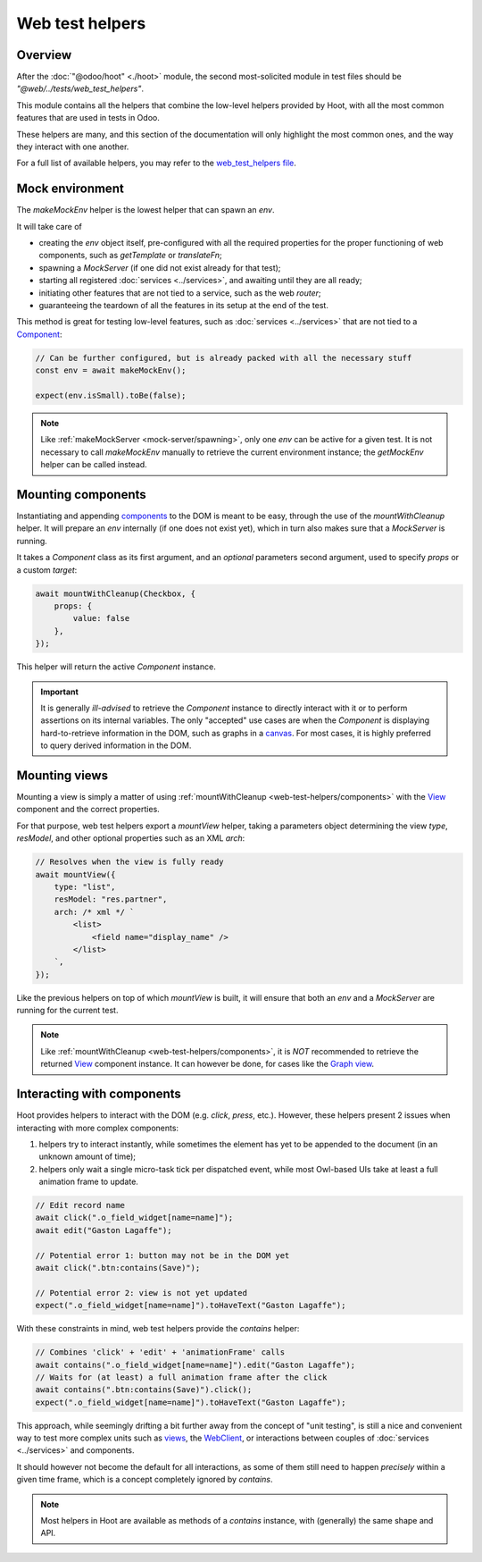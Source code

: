 ================
Web test helpers
================

Overview
========

After the :doc:`"@odoo/hoot" <./hoot>` module, the second most-solicited module
in test files should be `"@web/../tests/web_test_helpers"`.

This module contains all the helpers that combine the low-level helpers provided
by Hoot, with all the most common features that are used in tests in Odoo.

These helpers are many, and this section of the documentation will only highlight
the most common ones, and the way they interact with one another.

For a full list of available helpers, you may refer to the `web_test_helpers file <{GITHUB_PATH}/addons/web/static/tests/web_test_helpers.js>`_.

.. _web-test-helpers/environment:

Mock environment
================

The `makeMockEnv` helper is the lowest helper that can spawn an `env`.

It will take care of

- creating the `env` object itself, pre-configured with all the required properties
  for the proper functioning of web components, such as `getTemplate` or `translateFn`;

- spawning a `MockServer` (if one did not exist already for that test);

- starting all registered :doc:`services <../services>`, and awaiting until they are all ready;

- initiating other features that are not tied to a service, such as the web `router`;

- guaranteeing the teardown of all the features in its setup at the end of the test.

This method is great for testing low-level features, such as :doc:`services <../services>` that are
not tied to a Component_:

.. code-block:: javascript

    // Can be further configured, but is already packed with all the necessary stuff
    const env = await makeMockEnv();

    expect(env.isSmall).toBe(false);

.. note::
    Like :ref:`makeMockServer <mock-server/spawning>`, only one `env` can be active for a given test.
    It is not necessary to call `makeMockEnv` manually to retrieve the current environment
    instance; the `getMockEnv` helper can be called instead.

.. example::

    - `DateTime input tests <{GITHUB_PATH}/addons/web/static/tests/core/components/datetime/datetime_input.test.js>`_

    - `Name service tests <{GITHUB_PATH}/addons/web/static/tests/core/name_service.test.js>`_

.. _web-test-helpers/components:

Mounting components
===================

Instantiating and appending `components <Component_>`_ to the DOM is meant to be easy,
through the use of the `mountWithCleanup` helper. It will prepare an `env` internally
(if one does not exist yet), which in turn also makes sure that a `MockServer` is
running.

It takes a `Component` class as its first argument, and an *optional* parameters
second argument, used to specify `props` or a custom `target`:

.. code-block:: javascript

    await mountWithCleanup(Checkbox, {
        props: {
            value: false
        },
    });

This helper will return the active `Component` instance.

.. important::
    It is generally *ill-advised* to retrieve the `Component` instance to directly
    interact with it or to perform assertions on its internal variables. The only
    "accepted" use cases are when the `Component` is displaying hard-to-retrieve information
    in the DOM, such as graphs in a `canvas <https://developer.mozilla.org/en-US/docs/Web/API/Canvas_API>`_.
    For most cases, it is highly preferred to query derived information in the DOM.

.. example::

    - `Checkbox tests <{GITHUB_PATH}/addons/web/static/tests/core/checkbox.test.js>`_

    - `Popover tests <{GITHUB_PATH}/addons/web/static/tests/core/popover/popover.test.js>`_

    - `DateTimePicker tests <{GITHUB_PATH}/addons/web/static/tests/core/components/datetime/datetime_picker.test.js>`_

.. _web-test-helpers/views:

Mounting views
==============

Mounting a view is simply a matter of using :ref:`mountWithCleanup <web-test-helpers/components>`
with the View_ component and the correct properties.

For that purpose, web test helpers export a `mountView` helper, taking a parameters
object determining the view `type`, `resModel`, and other optional properties such
as an XML `arch`:

.. code-block:: javascript

    // Resolves when the view is fully ready
    await mountView({
        type: "list",
        resModel: "res.partner",
        arch: /* xml */ `
            <list>
                <field name="display_name" />
            </list>
        `,
    });

Like the previous helpers on top of which `mountView` is built, it will ensure that
both an `env` and a `MockServer` are running for the current test.

.. note::
    Like :ref:`mountWithCleanup <web-test-helpers/components>`, it is *NOT*
    recommended to retrieve the returned View_ component instance. It can however
    be done, for cases like the `Graph view <{GITHUB_PATH}/addons/web/static/src/views/graph/graph_view.js>`_.

.. example::

    - `Calendar view tests <{GITHUB_PATH}/addons/web/static/tests/views/calendar/calendar_view.test.js>`_

    - `Graph view tests <{GITHUB_PATH}/addons/web/static/tests/views/graph/graph_view.test.js>`_

    - `Kanban view tests <{GITHUB_PATH}/addons/web/static/tests/views/kanban/kanban_view.test.js>`_

Interacting with components
===========================

Hoot provides helpers to interact with the DOM (e.g. `click`, `press`, etc.). However,
these helpers present 2 issues when interacting with more complex components:

#. helpers try to interact instantly, while sometimes the element has yet to be
   appended to the document (in an unknown amount of time);

#. helpers only wait a single micro-task tick per dispatched event, while most
   Owl-based UIs take at least a full animation frame to update.

.. code-block:: javascript

    // Edit record name
    await click(".o_field_widget[name=name]");
    await edit("Gaston Lagaffe");

    // Potential error 1: button may not be in the DOM yet
    await click(".btn:contains(Save)");

    // Potential error 2: view is not yet updated
    expect(".o_field_widget[name=name]").toHaveText("Gaston Lagaffe");

With these constraints in mind, web test helpers provide the `contains` helper:

.. code-block:: javascript

    // Combines 'click' + 'edit' + 'animationFrame' calls
    await contains(".o_field_widget[name=name]").edit("Gaston Lagaffe");
    // Waits for (at least) a full animation frame after the click
    await contains(".btn:contains(Save)").click();
    expect(".o_field_widget[name=name]").toHaveText("Gaston Lagaffe");

This approach, while seemingly drifting a bit further away from the concept of "unit
testing", is still a nice and convenient way to test more complex units such as `views <View_>`_,
the `WebClient <{GITHUB_PATH}/addons/web/static/src/webclient/webclient.js>`_, or
interactions between couples of :doc:`services <../services>` and components.

It should however not become the default for all interactions, as some of them still
need to happen *precisely* within a given time frame, which is a concept completely
ignored by `contains`.

.. note::
    Most helpers in Hoot are available as methods of a `contains` instance, with
    (generally) the same shape and API.

.. _Component: https://github.com/odoo/owl/blob/master/doc/reference/component.md
.. _View: {GITHUB_PATH}/addons/web/static/src/views/view.js
